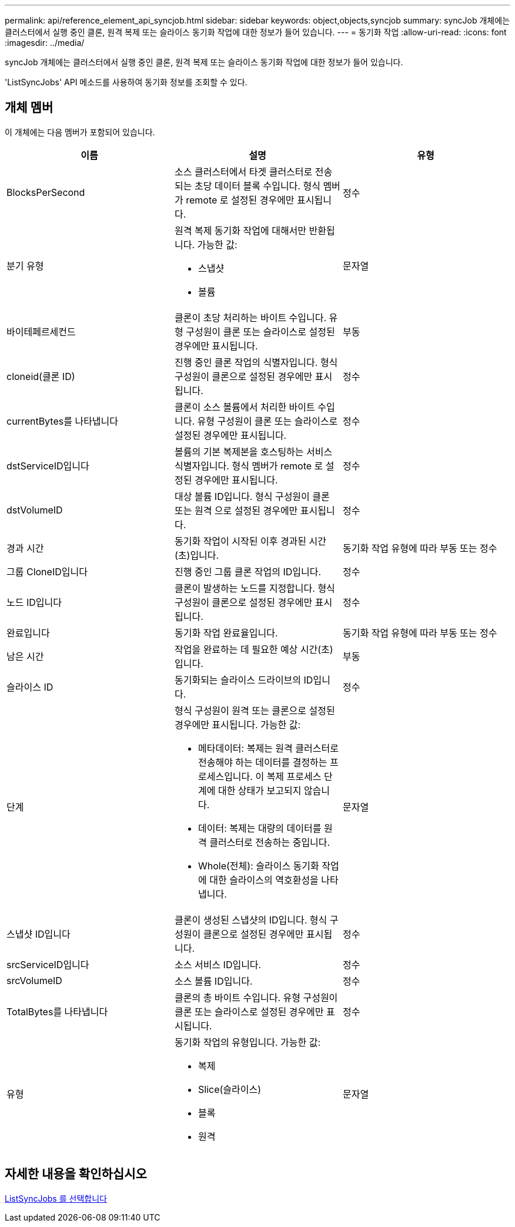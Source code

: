 ---
permalink: api/reference_element_api_syncjob.html 
sidebar: sidebar 
keywords: object,objects,syncjob 
summary: syncJob 개체에는 클러스터에서 실행 중인 클론, 원격 복제 또는 슬라이스 동기화 작업에 대한 정보가 들어 있습니다. 
---
= 동기화 작업
:allow-uri-read: 
:icons: font
:imagesdir: ../media/


[role="lead"]
syncJob 개체에는 클러스터에서 실행 중인 클론, 원격 복제 또는 슬라이스 동기화 작업에 대한 정보가 들어 있습니다.

'ListSyncJobs' API 메소드를 사용하여 동기화 정보를 조회할 수 있다.



== 개체 멤버

이 개체에는 다음 멤버가 포함되어 있습니다.

|===
| 이름 | 설명 | 유형 


 a| 
BlocksPerSecond
 a| 
소스 클러스터에서 타겟 클러스터로 전송되는 초당 데이터 블록 수입니다. 형식 멤버가 remote 로 설정된 경우에만 표시됩니다.
 a| 
정수



 a| 
분기 유형
 a| 
원격 복제 동기화 작업에 대해서만 반환됩니다. 가능한 값:

* 스냅샷
* 볼륨

 a| 
문자열



 a| 
바이테페르세컨드
 a| 
클론이 초당 처리하는 바이트 수입니다. 유형 구성원이 클론 또는 슬라이스로 설정된 경우에만 표시됩니다.
 a| 
부동



 a| 
cloneid(클론 ID)
 a| 
진행 중인 클론 작업의 식별자입니다. 형식 구성원이 클론으로 설정된 경우에만 표시됩니다.
 a| 
정수



 a| 
currentBytes를 나타냅니다
 a| 
클론이 소스 볼륨에서 처리한 바이트 수입니다. 유형 구성원이 클론 또는 슬라이스로 설정된 경우에만 표시됩니다.
 a| 
정수



 a| 
dstServiceID입니다
 a| 
볼륨의 기본 복제본을 호스팅하는 서비스 식별자입니다. 형식 멤버가 remote 로 설정된 경우에만 표시됩니다.
 a| 
정수



 a| 
dstVolumeID
 a| 
대상 볼륨 ID입니다. 형식 구성원이 클론 또는 원격 으로 설정된 경우에만 표시됩니다.
 a| 
정수



 a| 
경과 시간
 a| 
동기화 작업이 시작된 이후 경과된 시간(초)입니다.
 a| 
동기화 작업 유형에 따라 부동 또는 정수



 a| 
그룹 CloneID입니다
 a| 
진행 중인 그룹 클론 작업의 ID입니다.
 a| 
정수



 a| 
노드 ID입니다
 a| 
클론이 발생하는 노드를 지정합니다. 형식 구성원이 클론으로 설정된 경우에만 표시됩니다.
 a| 
정수



 a| 
완료입니다
 a| 
동기화 작업 완료율입니다.
 a| 
동기화 작업 유형에 따라 부동 또는 정수



 a| 
남은 시간
 a| 
작업을 완료하는 데 필요한 예상 시간(초)입니다.
 a| 
부동



 a| 
슬라이스 ID
 a| 
동기화되는 슬라이스 드라이브의 ID입니다.
 a| 
정수



 a| 
단계
 a| 
형식 구성원이 원격 또는 클론으로 설정된 경우에만 표시됩니다. 가능한 값:

* 메타데이터: 복제는 원격 클러스터로 전송해야 하는 데이터를 결정하는 프로세스입니다. 이 복제 프로세스 단계에 대한 상태가 보고되지 않습니다.
* 데이터: 복제는 대량의 데이터를 원격 클러스터로 전송하는 중입니다.
* Whole(전체): 슬라이스 동기화 작업에 대한 슬라이스의 역호환성을 나타냅니다.

 a| 
문자열



 a| 
스냅샷 ID입니다
 a| 
클론이 생성된 스냅샷의 ID입니다. 형식 구성원이 클론으로 설정된 경우에만 표시됩니다.
 a| 
정수



 a| 
srcServiceID입니다
 a| 
소스 서비스 ID입니다.
 a| 
정수



 a| 
srcVolumeID
 a| 
소스 볼륨 ID입니다.
 a| 
정수



 a| 
TotalBytes를 나타냅니다
 a| 
클론의 총 바이트 수입니다. 유형 구성원이 클론 또는 슬라이스로 설정된 경우에만 표시됩니다.
 a| 
정수



 a| 
유형
 a| 
동기화 작업의 유형입니다. 가능한 값:

* 복제
* Slice(슬라이스)
* 블록
* 원격

 a| 
문자열

|===


== 자세한 내용을 확인하십시오

xref:reference_element_api_listsyncjobs.adoc[ListSyncJobs 를 선택합니다]
